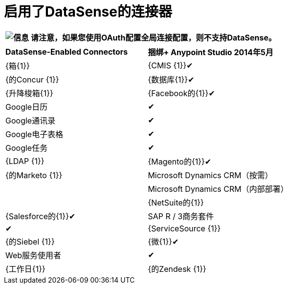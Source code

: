 = 启用了DataSense的连接器

[%header%autowidth.spread]
|===
| image:information.png[信息]  |请注意，如果您使用OAuth配置全局连接配置，则不支持DataSense。

|===

[cols="2*"]
|===
| *DataSense-Enabled Connectors*  | *捆绑+
Anypoint Studio 2014年5月*
| {箱{1}}
| {CMIS {1}}✔
| {的Concur {1}}
| {数据库{1}}✔
| {升降梭箱{1}}
| {Facebook的{1}}✔
| Google日历 |✔
| Google通讯录 |✔
| Google电子表格 |✔
| Google任务 |✔
| {LDAP {1}}
| {Magento的{1}}✔
| {的Marketo {1}}
| Microsoft Dynamics CRM（按需） | 
| Microsoft Dynamics CRM（内部部署） | 
| {NetSuite的{1}}
| {Salesforce的{1}}✔
| SAP R / 3商务套件 |✔
| {ServiceSource {1}}
| {的Siebel {1}}
| {微{1}}✔
| Web服务使用者 |✔
| {工作日{1}}
| {的Zendesk {1}}
| {Zuora的{1}}
|===
